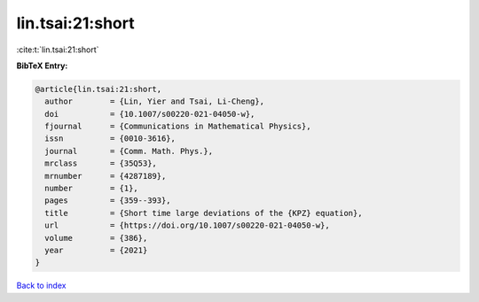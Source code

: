 lin.tsai:21:short
=================

:cite:t:`lin.tsai:21:short`

**BibTeX Entry:**

.. code-block:: bibtex

   @article{lin.tsai:21:short,
     author        = {Lin, Yier and Tsai, Li-Cheng},
     doi           = {10.1007/s00220-021-04050-w},
     fjournal      = {Communications in Mathematical Physics},
     issn          = {0010-3616},
     journal       = {Comm. Math. Phys.},
     mrclass       = {35Q53},
     mrnumber      = {4287189},
     number        = {1},
     pages         = {359--393},
     title         = {Short time large deviations of the {KPZ} equation},
     url           = {https://doi.org/10.1007/s00220-021-04050-w},
     volume        = {386},
     year          = {2021}
   }

`Back to index <../By-Cite-Keys.html>`_
